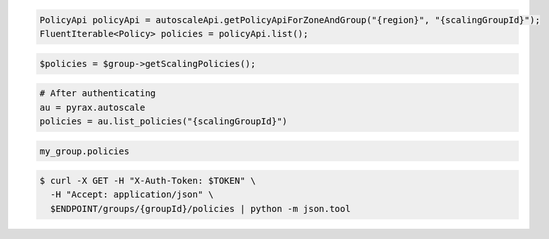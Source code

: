 .. code-block:: csharp

.. code-block:: java

  PolicyApi policyApi = autoscaleApi.getPolicyApiForZoneAndGroup("{region}", "{scalingGroupId}");
  FluentIterable<Policy> policies = policyApi.list();

.. code-block:: javascript

.. code-block:: php

    $policies = $group->getScalingPolicies();

.. code-block:: python

    # After authenticating
    au = pyrax.autoscale
    policies = au.list_policies("{scalingGroupId}")

.. code-block:: ruby

  my_group.policies

.. code-block:: sh

  $ curl -X GET -H "X-Auth-Token: $TOKEN" \
    -H "Accept: application/json" \
    $ENDPOINT/groups/{groupId}/policies | python -m json.tool